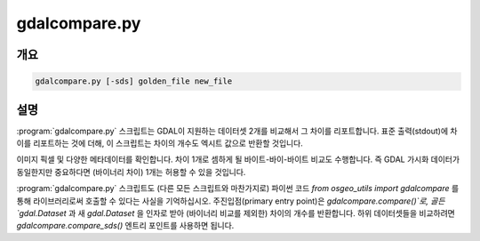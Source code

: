 .. _gdalcompare:

================================================================================
gdalcompare.py
================================================================================

.. only:: html

    이미지 2개를 비교합니다.

.. Index:: gdalcompare.py

개요
--------

.. code-block::

    gdalcompare.py [-sds] golden_file new_file

설명
-----------

:program:`gdalcompare.py` 스크립트는 GDAL이 지원하는 데이터셋 2개를 비교해서 그 차이를 리포트합니다. 표준 출력(stdout)에 차이를 리포트하는 것에 더해, 이 스크립트는 차이의 개수도 엑시트 값으로 반환할 것입니다.

이미지 픽셀 및 다양한 메타데이터를 확인합니다. 차이 1개로 셈하게 될 바이트-바이-바이트 비교도 수행합니다. 즉 GDAL 가시화 데이터가 동일한지만 중요하다면 (바이너리 차이) 1개는 허용할 수 있을 것입니다.

.. program:: gdalcompare

.. option:: -sds

    이 플래그가 전송(pass)되면 스크립트가 데이터셋의 일부분인 모든 하위 데이터셋을 비교할 것이고, 그렇지 않은 경우 하위 데이터셋을 무시합니다.

.. option:: <golden_file>

    정확하다고 간주하는 파일을 골든 파일(golden file)이라고 부릅니다.

.. option:: <new_file>

    골든 파일에 비교되는 파일을 새 파일(new file)이라고 부릅니다.

:program:`gdalcompare.py` 스크립트도 (다른 모든 스크립트와 마찬가지로) 파이썬 코드 `from osgeo_utils import gdalcompare` 를 통해 라이브러리로써 호출할 수 있다는 사실을 기억하십시오. 주진입점(primary entry point)은 `gdalcompare.compare()`로, 골든 `gdal.Dataset` 과 새 `gdal.Dataset` 을 인자로 받아 (바이너리 비교를 제외한) 차이의 개수를 반환합니다. 하위 데이터셋들을 비교하려면 `gdalcompare.compare_sds()` 엔트리 포인트를 사용하면 됩니다.
